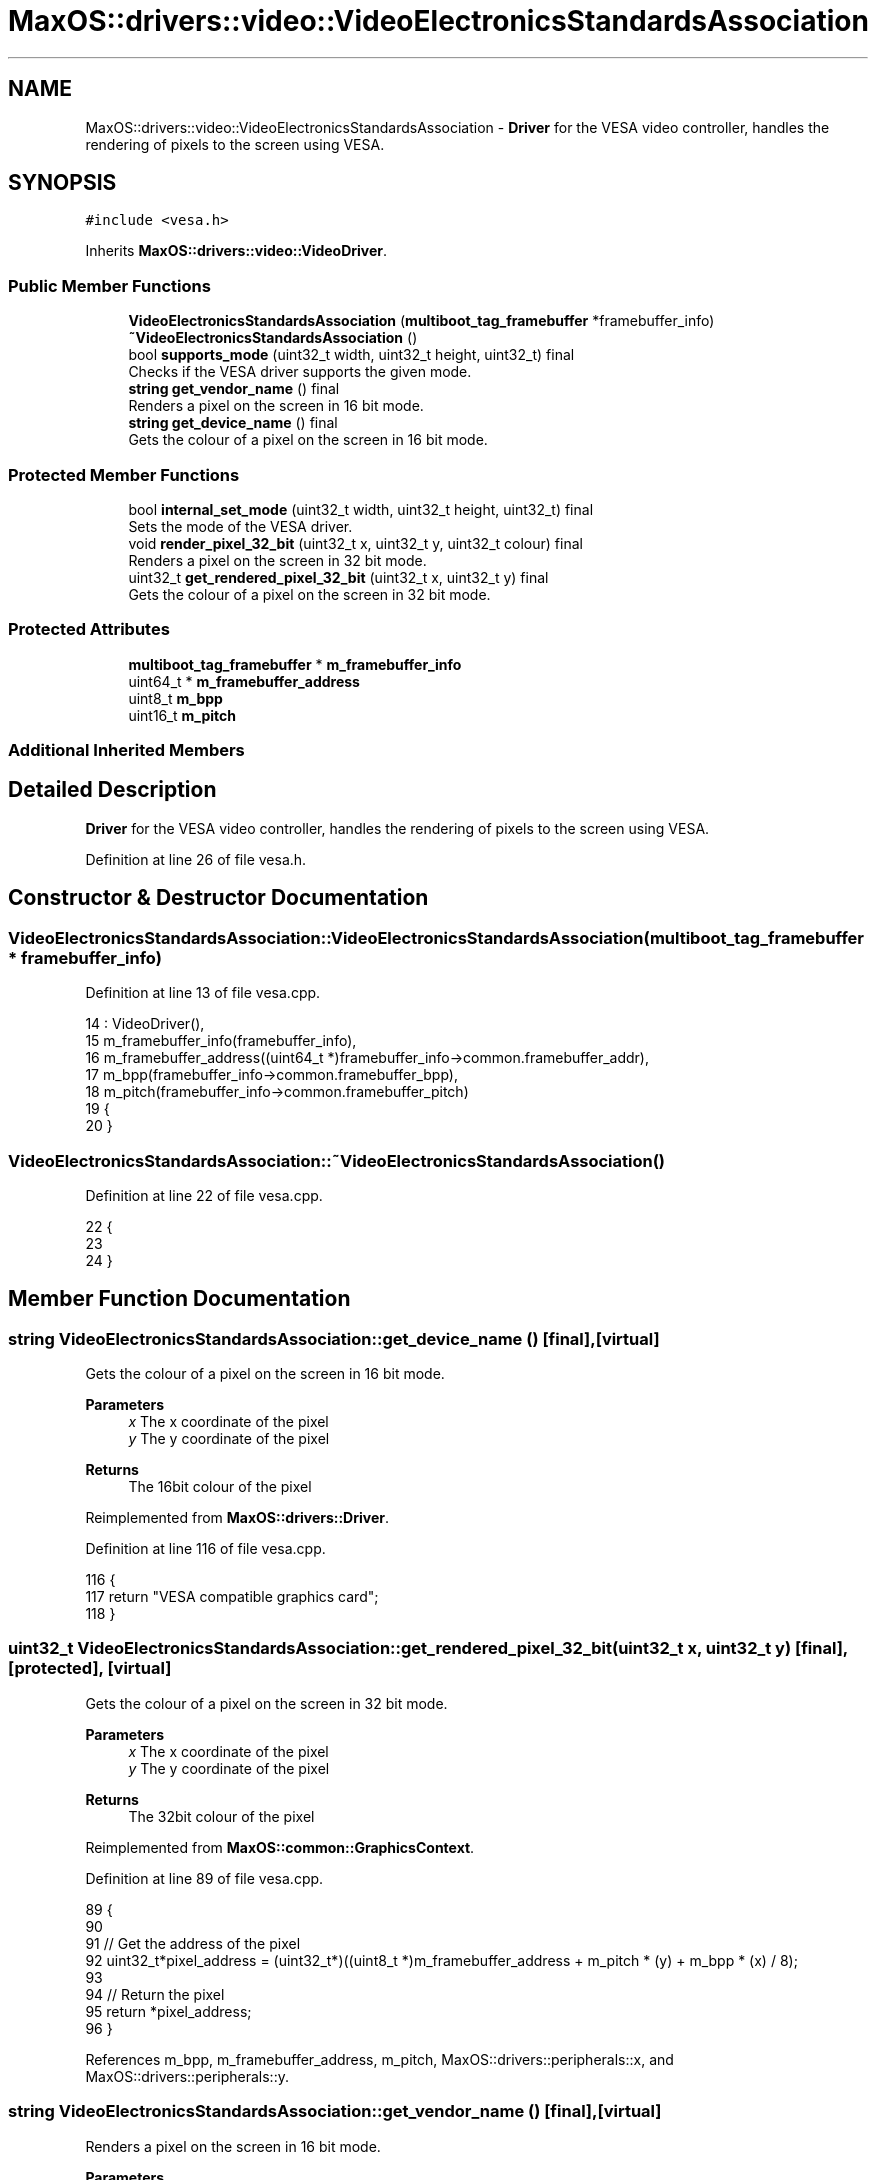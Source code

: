 .TH "MaxOS::drivers::video::VideoElectronicsStandardsAssociation" 3 "Mon Jan 15 2024" "Version 0.1" "Max OS" \" -*- nroff -*-
.ad l
.nh
.SH NAME
MaxOS::drivers::video::VideoElectronicsStandardsAssociation \- \fBDriver\fP for the VESA video controller, handles the rendering of pixels to the screen using VESA\&.  

.SH SYNOPSIS
.br
.PP
.PP
\fC#include <vesa\&.h>\fP
.PP
Inherits \fBMaxOS::drivers::video::VideoDriver\fP\&.
.SS "Public Member Functions"

.in +1c
.ti -1c
.RI "\fBVideoElectronicsStandardsAssociation\fP (\fBmultiboot_tag_framebuffer\fP *framebuffer_info)"
.br
.ti -1c
.RI "\fB~VideoElectronicsStandardsAssociation\fP ()"
.br
.ti -1c
.RI "bool \fBsupports_mode\fP (uint32_t width, uint32_t height, uint32_t) final"
.br
.RI "Checks if the VESA driver supports the given mode\&. "
.ti -1c
.RI "\fBstring\fP \fBget_vendor_name\fP () final"
.br
.RI "Renders a pixel on the screen in 16 bit mode\&. "
.ti -1c
.RI "\fBstring\fP \fBget_device_name\fP () final"
.br
.RI "Gets the colour of a pixel on the screen in 16 bit mode\&. "
.in -1c
.SS "Protected Member Functions"

.in +1c
.ti -1c
.RI "bool \fBinternal_set_mode\fP (uint32_t width, uint32_t height, uint32_t) final"
.br
.RI "Sets the mode of the VESA driver\&. "
.ti -1c
.RI "void \fBrender_pixel_32_bit\fP (uint32_t x, uint32_t y, uint32_t colour) final"
.br
.RI "Renders a pixel on the screen in 32 bit mode\&. "
.ti -1c
.RI "uint32_t \fBget_rendered_pixel_32_bit\fP (uint32_t x, uint32_t y) final"
.br
.RI "Gets the colour of a pixel on the screen in 32 bit mode\&. "
.in -1c
.SS "Protected Attributes"

.in +1c
.ti -1c
.RI "\fBmultiboot_tag_framebuffer\fP * \fBm_framebuffer_info\fP"
.br
.ti -1c
.RI "uint64_t * \fBm_framebuffer_address\fP"
.br
.ti -1c
.RI "uint8_t \fBm_bpp\fP"
.br
.ti -1c
.RI "uint16_t \fBm_pitch\fP"
.br
.in -1c
.SS "Additional Inherited Members"
.SH "Detailed Description"
.PP 
\fBDriver\fP for the VESA video controller, handles the rendering of pixels to the screen using VESA\&. 
.PP
Definition at line 26 of file vesa\&.h\&.
.SH "Constructor & Destructor Documentation"
.PP 
.SS "VideoElectronicsStandardsAssociation::VideoElectronicsStandardsAssociation (\fBmultiboot_tag_framebuffer\fP * framebuffer_info)"

.PP
Definition at line 13 of file vesa\&.cpp\&.
.PP
.nf
14 : VideoDriver(),
15   m_framebuffer_info(framebuffer_info),
16   m_framebuffer_address((uint64_t *)framebuffer_info->common\&.framebuffer_addr),
17   m_bpp(framebuffer_info->common\&.framebuffer_bpp),
18   m_pitch(framebuffer_info->common\&.framebuffer_pitch)
19 {
20 }
.fi
.SS "VideoElectronicsStandardsAssociation::~VideoElectronicsStandardsAssociation ()"

.PP
Definition at line 22 of file vesa\&.cpp\&.
.PP
.nf
22                                                                            {
23 
24 }
.fi
.SH "Member Function Documentation"
.PP 
.SS "\fBstring\fP VideoElectronicsStandardsAssociation::get_device_name ()\fC [final]\fP, \fC [virtual]\fP"

.PP
Gets the colour of a pixel on the screen in 16 bit mode\&. 
.PP
\fBParameters\fP
.RS 4
\fIx\fP The x coordinate of the pixel 
.br
\fIy\fP The y coordinate of the pixel 
.RE
.PP
\fBReturns\fP
.RS 4
The 16bit colour of the pixel 
.RE
.PP

.PP
Reimplemented from \fBMaxOS::drivers::Driver\fP\&.
.PP
Definition at line 116 of file vesa\&.cpp\&.
.PP
.nf
116                                                              {
117     return "VESA compatible graphics card";
118 }
.fi
.SS "uint32_t VideoElectronicsStandardsAssociation::get_rendered_pixel_32_bit (uint32_t x, uint32_t y)\fC [final]\fP, \fC [protected]\fP, \fC [virtual]\fP"

.PP
Gets the colour of a pixel on the screen in 32 bit mode\&. 
.PP
\fBParameters\fP
.RS 4
\fIx\fP The x coordinate of the pixel 
.br
\fIy\fP The y coordinate of the pixel 
.RE
.PP
\fBReturns\fP
.RS 4
The 32bit colour of the pixel 
.RE
.PP

.PP
Reimplemented from \fBMaxOS::common::GraphicsContext\fP\&.
.PP
Definition at line 89 of file vesa\&.cpp\&.
.PP
.nf
89                                                                                                {
90 
91     // Get the address of the pixel
92     uint32_t*pixel_address = (uint32_t*)((uint8_t *)m_framebuffer_address + m_pitch * (y) + m_bpp * (x) / 8);
93 
94     // Return the pixel
95     return *pixel_address;
96 }
.fi
.PP
References m_bpp, m_framebuffer_address, m_pitch, MaxOS::drivers::peripherals::x, and MaxOS::drivers::peripherals::y\&.
.SS "\fBstring\fP VideoElectronicsStandardsAssociation::get_vendor_name ()\fC [final]\fP, \fC [virtual]\fP"

.PP
Renders a pixel on the screen in 16 bit mode\&. 
.PP
\fBParameters\fP
.RS 4
\fIx\fP The x coordinate of the pixel 
.br
\fIy\fP The y coordinate of the pixel 
.br
\fIcolour\fP The 16bit colour of the pixel 
.RE
.PP

.PP
Reimplemented from \fBMaxOS::drivers::Driver\fP\&.
.PP
Definition at line 105 of file vesa\&.cpp\&.
.PP
.nf
105                                                              {
106     return "NEC Home Electronics";  // Creator of the VESA standard
107 }
.fi
.SS "bool VideoElectronicsStandardsAssociation::internal_set_mode (uint32_t width, uint32_t height, uint32_t color_depth)\fC [final]\fP, \fC [protected]\fP, \fC [virtual]\fP"

.PP
Sets the mode of the VESA driver\&. 
.PP
\fBParameters\fP
.RS 4
\fIwidth\fP Width of the screen 
.br
\fIheight\fP Height of the screen 
.br
\fIcolor_depth\fP Color depth of the screen 
.RE
.PP
\fBReturns\fP
.RS 4
True if the mode was set successfully, false otherwise 
.RE
.PP

.PP
Reimplemented from \fBMaxOS::drivers::video::VideoDriver\fP\&.
.PP
Definition at line 40 of file vesa\&.cpp\&.
.PP
.nf
40                                                                                                                   {
41 
42     // Best mode is set by the bootloader
43     return true;
44 
45 
46 }
.fi
.SS "void VideoElectronicsStandardsAssociation::render_pixel_32_bit (uint32_t x, uint32_t y, uint32_t colour)\fC [final]\fP, \fC [protected]\fP, \fC [virtual]\fP"

.PP
Renders a pixel on the screen in 32 bit mode\&. 
.PP
\fBParameters\fP
.RS 4
\fIx\fP The x coordinate of the pixel 
.br
\fIy\fP The y coordinate of the pixel 
.br
\fIcolour\fP The 32bit colour of the pixel 
.RE
.PP

.PP
Reimplemented from \fBMaxOS::common::GraphicsContext\fP\&.
.PP
Definition at line 72 of file vesa\&.cpp\&.
.PP
.nf
72                                                                                                       {
73 
74     // Get the address of the pixel
75     uint32_t*pixel_address = (uint32_t*)((uint8_t *)m_framebuffer_address + m_pitch * (y) + m_bpp * (x) / 8);
76 
77     // Set the pixel
78     *pixel_address = colour;
79 
80 }
.fi
.PP
References m_bpp, m_framebuffer_address, m_pitch, MaxOS::drivers::peripherals::x, and MaxOS::drivers::peripherals::y\&.
.SS "bool VideoElectronicsStandardsAssociation::supports_mode (uint32_t width, uint32_t height, uint32_t color_depth)\fC [final]\fP, \fC [virtual]\fP"

.PP
Checks if the VESA driver supports the given mode\&. 
.PP
\fBParameters\fP
.RS 4
\fIwidth\fP The m_width of the screen 
.br
\fIheight\fP The m_height of the screen 
.br
\fIcolor_depth\fP The color depth of the screen 
.RE
.PP
\fBReturns\fP
.RS 4
.RE
.PP

.PP
Reimplemented from \fBMaxOS::drivers::video::VideoDriver\fP\&.
.PP
Definition at line 56 of file vesa\&.cpp\&.
.PP
.nf
56                                                                                                               {
57 
58     // Check if the mode is supported
59     if(width == (uint32_t)m_framebuffer_info->common\&.framebuffer_width && height == (uint32_t)m_framebuffer_info->common\&.framebuffer_height && color_depth == (uint32_t)m_framebuffer_info->common\&.framebuffer_bpp) {
60         return true;
61     }
62     return false;
63 }
.fi
.PP
References multiboot_tag_framebuffer::common, multiboot_tag_framebuffer_common::framebuffer_bpp, multiboot_tag_framebuffer_common::framebuffer_height, multiboot_tag_framebuffer_common::framebuffer_width, and m_framebuffer_info\&.
.SH "Member Data Documentation"
.PP 
.SS "uint8_t MaxOS::drivers::video::VideoElectronicsStandardsAssociation::m_bpp\fC [protected]\fP"

.PP
Definition at line 40 of file vesa\&.h\&.
.PP
Referenced by get_rendered_pixel_32_bit(), and render_pixel_32_bit()\&.
.SS "uint64_t* MaxOS::drivers::video::VideoElectronicsStandardsAssociation::m_framebuffer_address\fC [protected]\fP"

.PP
Definition at line 39 of file vesa\&.h\&.
.PP
Referenced by get_rendered_pixel_32_bit(), and render_pixel_32_bit()\&.
.SS "\fBmultiboot_tag_framebuffer\fP* MaxOS::drivers::video::VideoElectronicsStandardsAssociation::m_framebuffer_info\fC [protected]\fP"

.PP
Definition at line 37 of file vesa\&.h\&.
.PP
Referenced by supports_mode()\&.
.SS "uint16_t MaxOS::drivers::video::VideoElectronicsStandardsAssociation::m_pitch\fC [protected]\fP"

.PP
Definition at line 41 of file vesa\&.h\&.
.PP
Referenced by get_rendered_pixel_32_bit(), and render_pixel_32_bit()\&.

.SH "Author"
.PP 
Generated automatically by Doxygen for Max OS from the source code\&.
